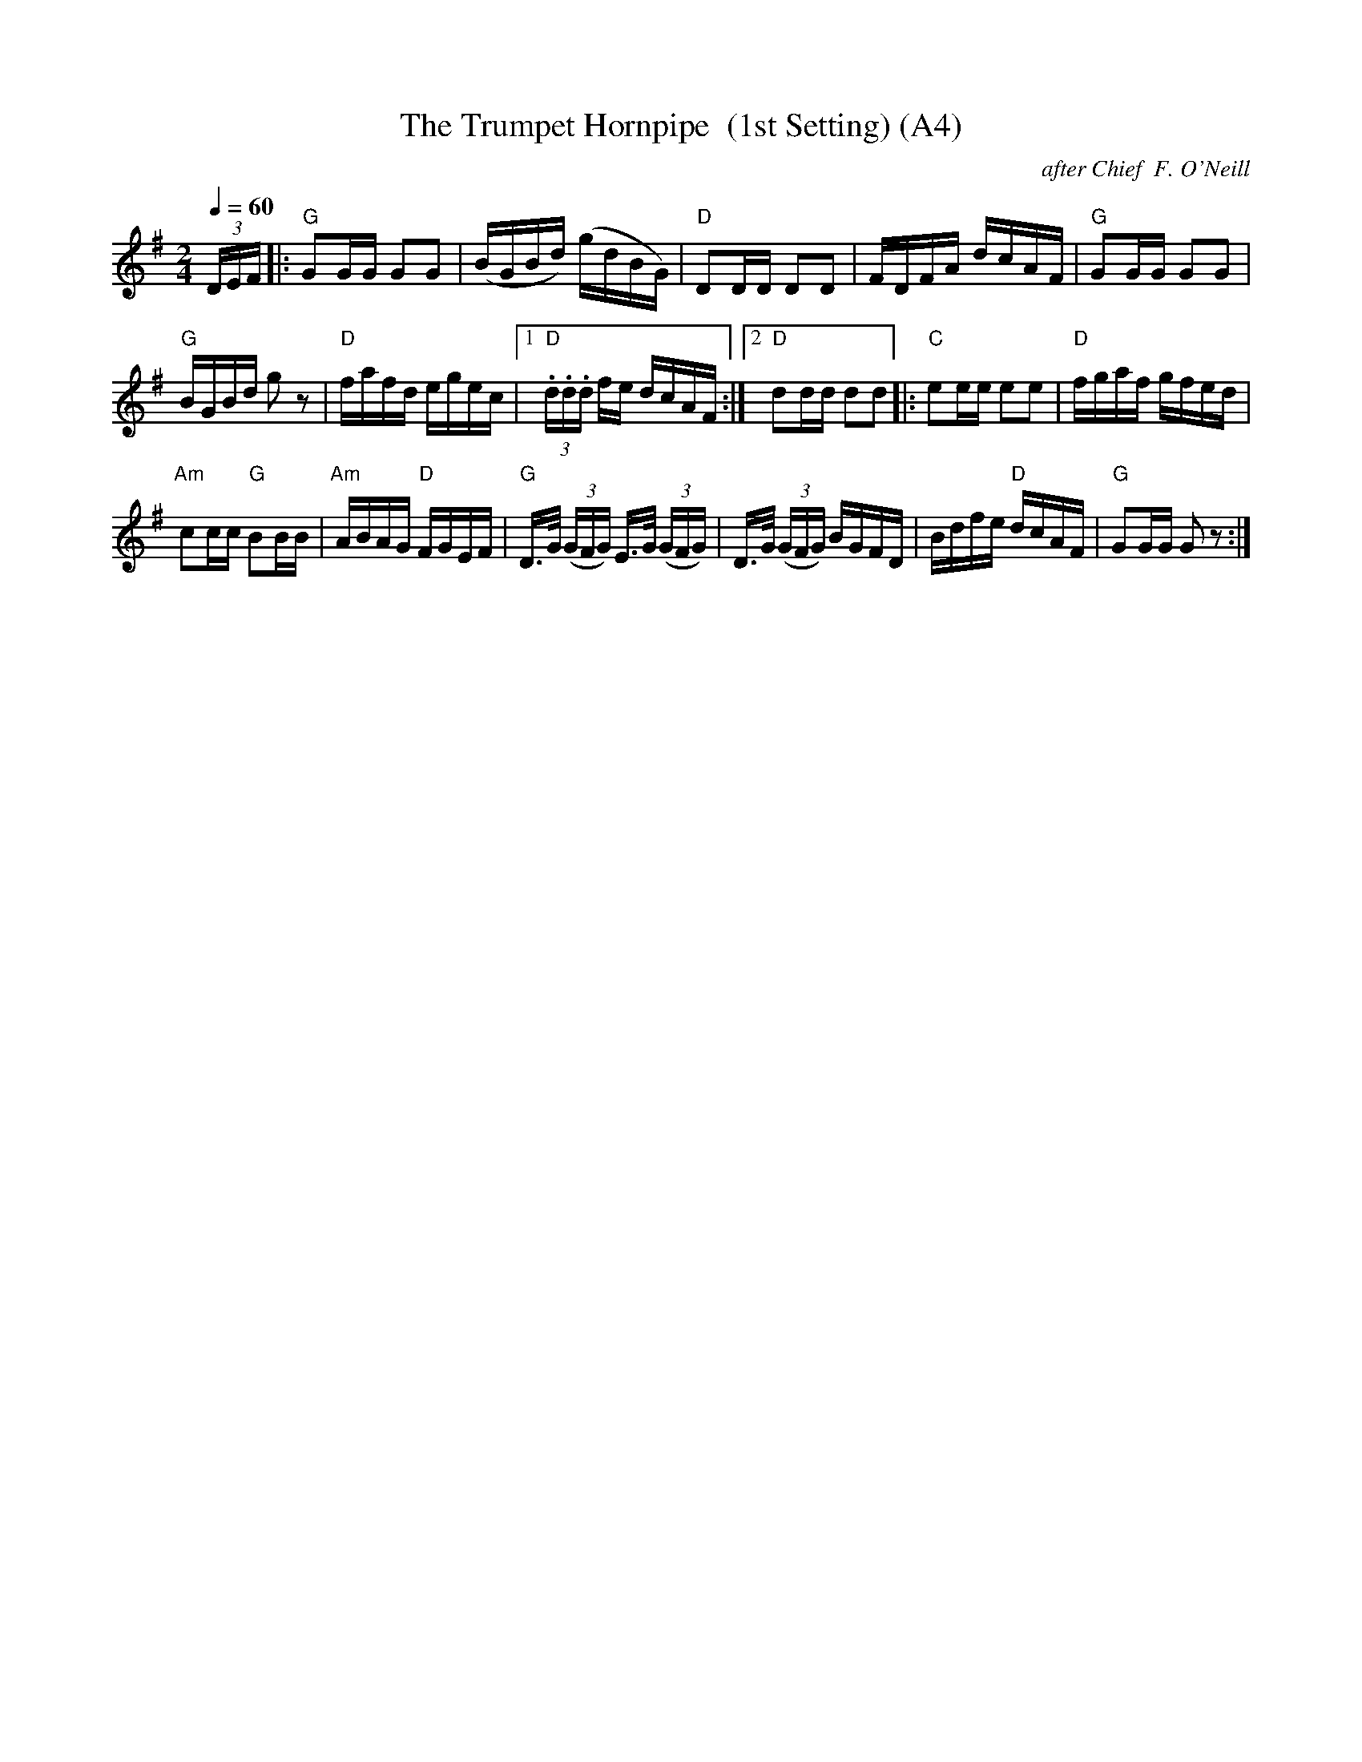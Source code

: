 X: 1010
T:The Trumpet Hornpipe  (1st Setting) (A4)
N: page A4
N: heptatonic
C:after Chief  F. O'Neill
B:O'Neill's Music Of Ireland (The 1850) Lyon & Healy, Chicago, 1903 edition
Z:FROM O'NEILL'S TO NOTEWORTHY, FROM NOTEWORTHY TO ABC, MIDI AND .TXT BY VINCE
BRENNAN July 2003 (HTTP://WWW.SOSYOURMOM.COM)
I:abc2nwc
R:hornpipe
M:2/4
L:1/16
Q:1/4=60
K:G
(3DEF|:"G"G2GG G2G2|(BGBd) (gdBG)|"D"D2DD D2D2|FDFA dcAF|"G"G2GG G2G2|
"G"BGBd g2 z2|"D"fafd egec|[1 "D"(3.d.d.d fe dcAF:|[2"D"d2dd d2d2|:\
"C"e2ee e2e2|"D"fgaf gfed|
"Am"c2cc "G"B2BB|"Am"ABAG "D"FGEF|"G"D3/2G/2  (3(GFG) E3/2G/2  (3(GFG)|\
D3/2G/2  (3(GFG) BGFD|Bdfe "D"dcAF|"G"G2GG G2 z2:|
